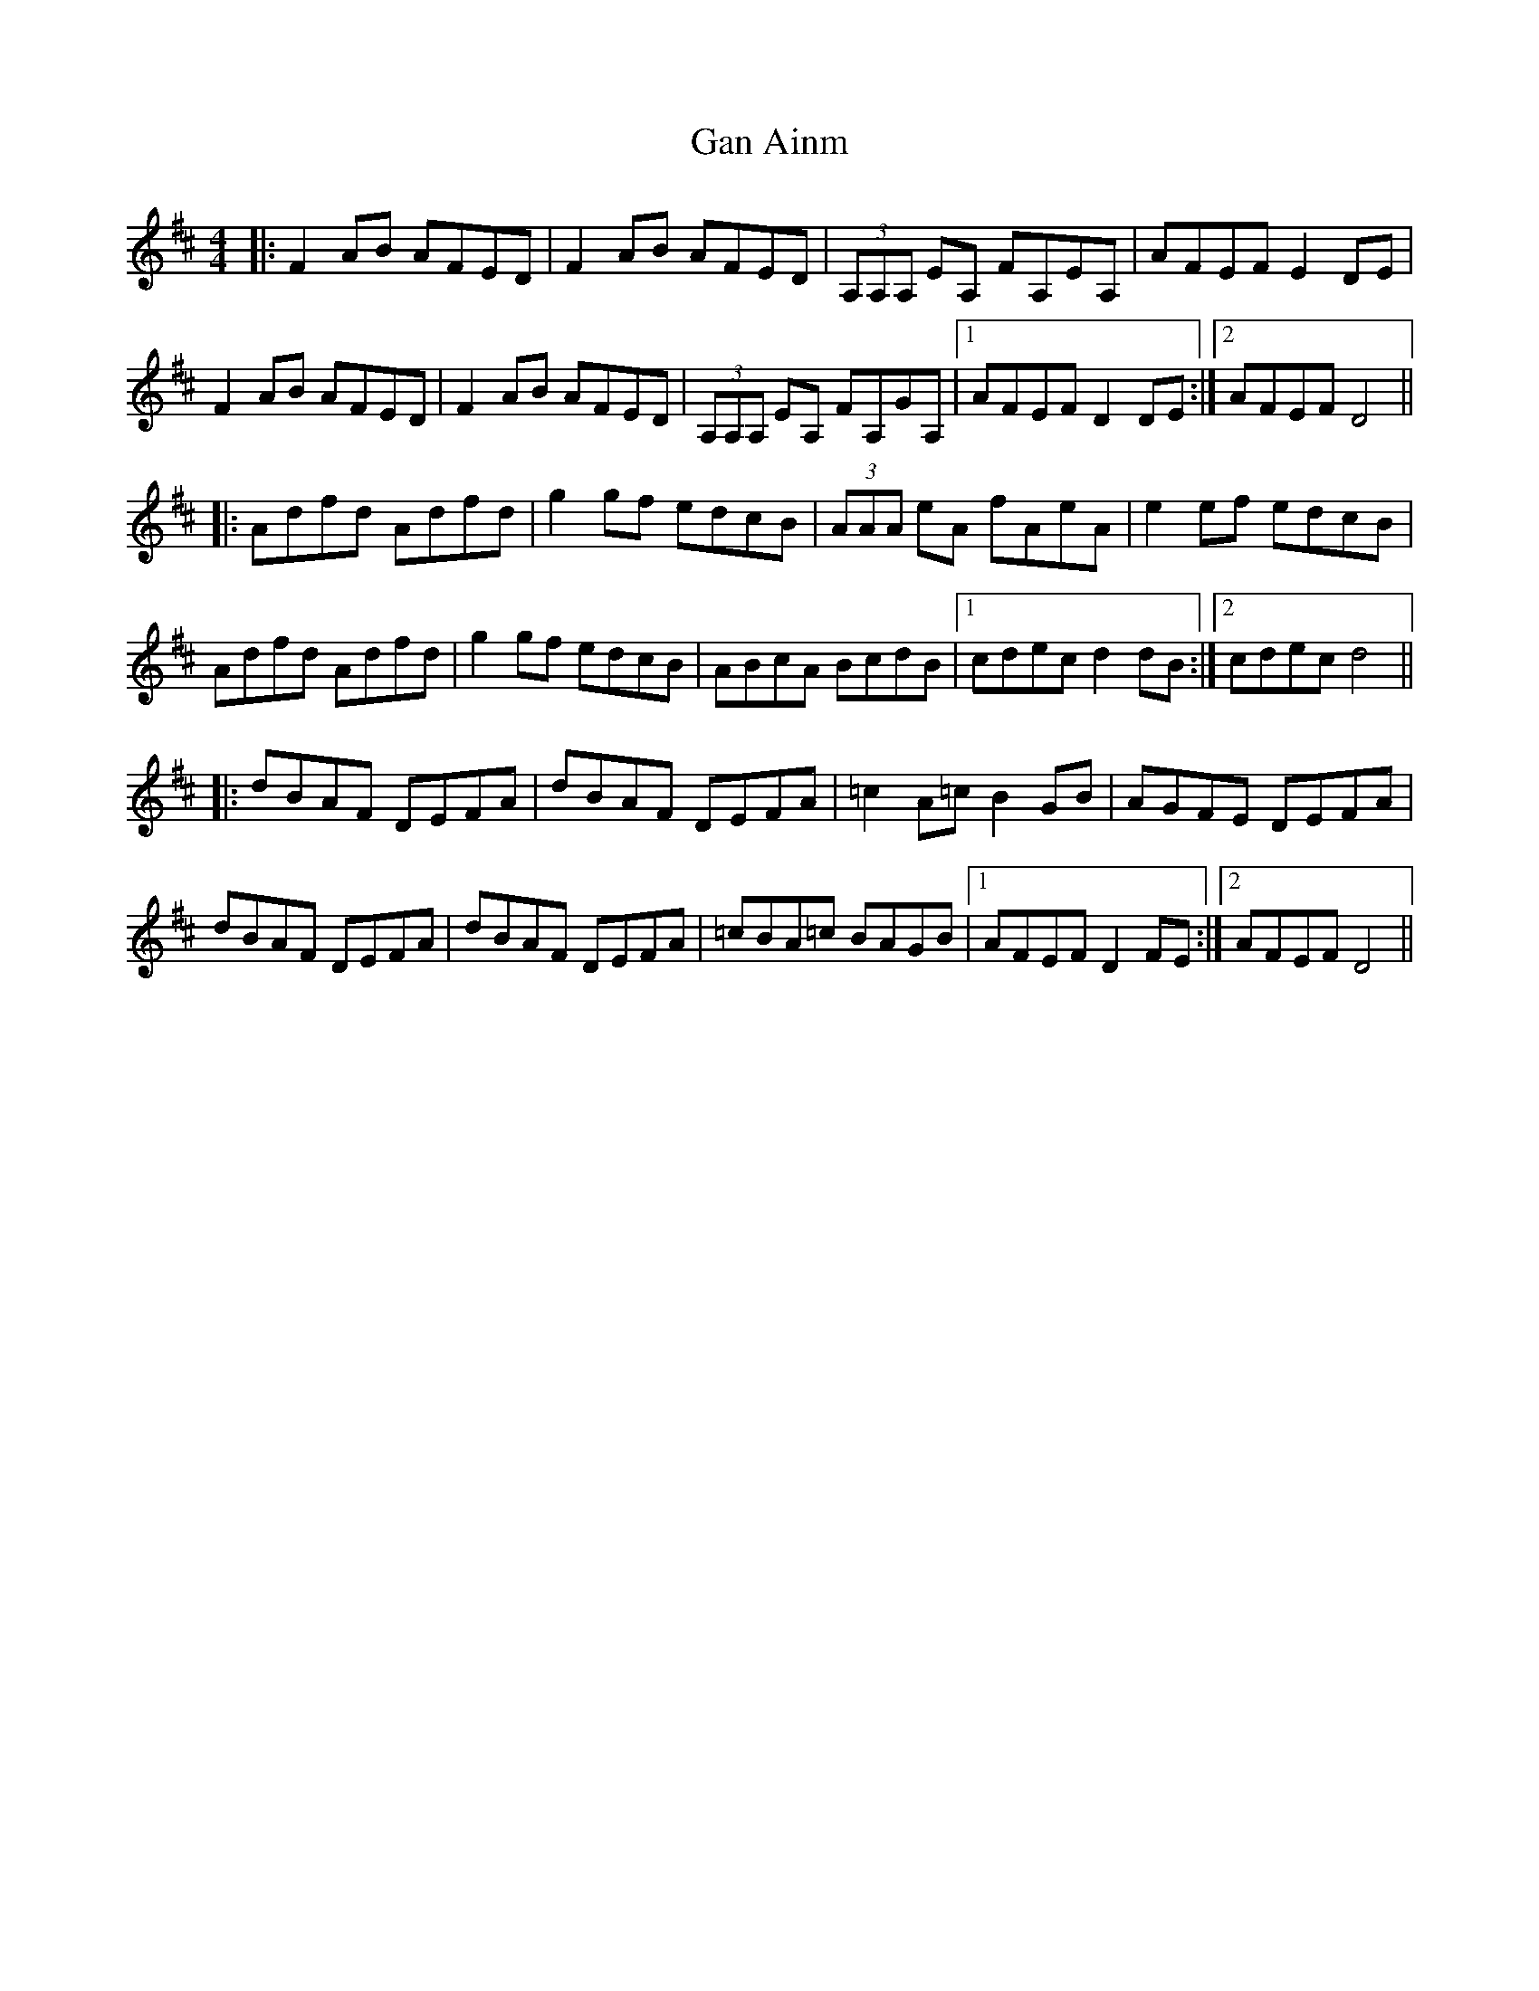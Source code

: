 X: 14478
T: Gan Ainm
R: reel
M: 4/4
K: Dmajor
|:F2AB AFED|F2AB AFED|(3A,A,A, EA, FA,EA,|AFEF E2DE|
F2AB AFED|F2AB AFED|(3A,A,A, EA, FA,GA,|1 AFEF D2DE:|2 AFEF D4||
|:Adfd Adfd|g2gf edcB|(3AAA eA fAeA|e2ef edcB|
Adfd Adfd|g2gf edcB|ABcA BcdB|1 cdec d2dB:|2 cdec d4||
|:dBAF DEFA|dBAF DEFA|=c2A=c B2GB|AGFE DEFA|
dBAF DEFA|dBAF DEFA|=cBA=c BAGB|1 AFEF D2FE:|2 AFEF D4||

